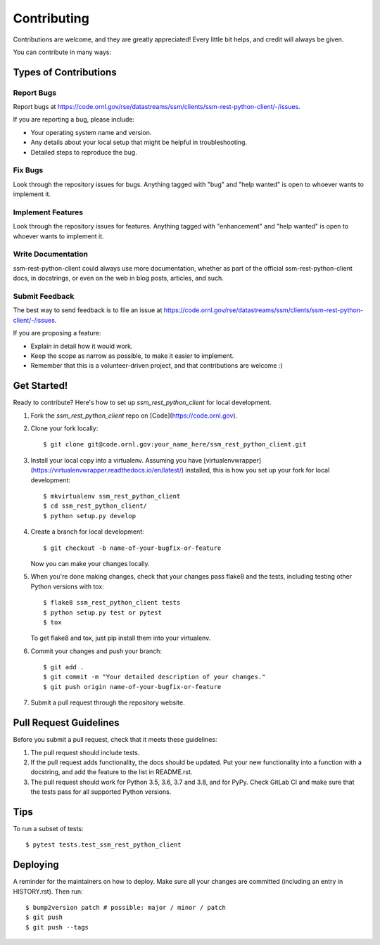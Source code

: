 .. highlight:: shell

============
Contributing
============

Contributions are welcome, and they are greatly appreciated! Every little bit
helps, and credit will always be given.

You can contribute in many ways:

Types of Contributions
----------------------

Report Bugs
~~~~~~~~~~~

Report bugs at https://code.ornl.gov/rse/datastreams/ssm/clients/ssm-rest-python-client/-/issues.

If you are reporting a bug, please include:

* Your operating system name and version.
* Any details about your local setup that might be helpful in troubleshooting.
* Detailed steps to reproduce the bug.

Fix Bugs
~~~~~~~~

Look through the repository issues for bugs. Anything tagged with "bug" and "help
wanted" is open to whoever wants to implement it.

Implement Features
~~~~~~~~~~~~~~~~~~

Look through the repository issues for features. Anything tagged with "enhancement"
and "help wanted" is open to whoever wants to implement it.

Write Documentation
~~~~~~~~~~~~~~~~~~~

ssm-rest-python-client could always use more documentation, whether as part of the
official ssm-rest-python-client docs, in docstrings, or even on the web in blog posts,
articles, and such.

Submit Feedback
~~~~~~~~~~~~~~~

The best way to send feedback is to file an issue at https://code.ornl.gov/rse/datastreams/ssm/clients/ssm-rest-python-client/-/issues.

If you are proposing a feature:

* Explain in detail how it would work.
* Keep the scope as narrow as possible, to make it easier to implement.
* Remember that this is a volunteer-driven project, and that contributions
  are welcome :)

Get Started!
------------

Ready to contribute? Here's how to set up `ssm_rest_python_client` for local development.

1. Fork the `ssm_rest_python_client` repo on [Code](https://code.ornl.gov).
2. Clone your fork locally::

    $ git clone git@code.ornl.gov:your_name_here/ssm_rest_python_client.git

3. Install your local copy into a virtualenv. Assuming you have [virtualenvwrapper](https://virtualenvwrapper.readthedocs.io/en/latest/) installed, this is how you set up your fork for local development::

    $ mkvirtualenv ssm_rest_python_client
    $ cd ssm_rest_python_client/
    $ python setup.py develop

4. Create a branch for local development::

    $ git checkout -b name-of-your-bugfix-or-feature

   Now you can make your changes locally.

5. When you're done making changes, check that your changes pass flake8 and the
   tests, including testing other Python versions with tox::

    $ flake8 ssm_rest_python_client tests
    $ python setup.py test or pytest
    $ tox

   To get flake8 and tox, just pip install them into your virtualenv.

6. Commit your changes and push your branch::

    $ git add .
    $ git commit -m "Your detailed description of your changes."
    $ git push origin name-of-your-bugfix-or-feature

7. Submit a pull request through the repository website.

Pull Request Guidelines
-----------------------

Before you submit a pull request, check that it meets these guidelines:

1. The pull request should include tests.
2. If the pull request adds functionality, the docs should be updated. Put
   your new functionality into a function with a docstring, and add the
   feature to the list in README.rst.
3. The pull request should work for Python 3.5, 3.6, 3.7 and 3.8, and for PyPy. Check
   GitLab CI and make sure that the tests pass for all supported Python versions.

Tips
----

To run a subset of tests::

$ pytest tests.test_ssm_rest_python_client


Deploying
---------

A reminder for the maintainers on how to deploy.
Make sure all your changes are committed (including an entry in HISTORY.rst).
Then run::

$ bump2version patch # possible: major / minor / patch
$ git push
$ git push --tags

